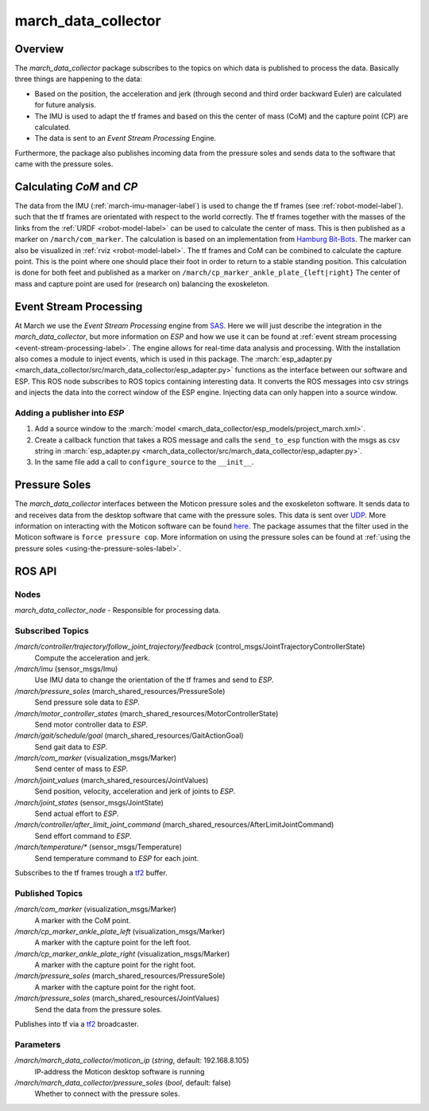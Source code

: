 .. _march-data-collector-label:

march_data_collector
====================

Overview
--------
The `march_data_collector` package subscribes to the topics on which data is published to process the data. Basically three things are happening to the data:

* Based on the position, the acceleration and jerk (through second and third order backward Euler) are calculated for future analysis.

* The IMU is used to adapt the tf frames and based on this the center of mass (CoM) and the capture point (CP) are calculated.

* The data is sent to an `Event Stream Processing` Engine.

Furthermore, the package also publishes incoming data from the pressure soles and sends data to the software that
came with the pressure soles.

Calculating `CoM` and `CP`
--------------------------
The data from the IMU (:ref:`march-imu-manager-label`) is used to change the tf frames (see :ref:`robot-model-label`).
such that the tf frames are orientated with respect to the world correctly.
The tf frames together with the masses of the links from the :ref:`URDF <robot-model-label>` can be used to calculate the center of mass.
This is then published as a marker on ``/march/com_marker``.
The calculation is based on an implementation from `Hamburg Bit-Bots <https://github.com/bit-bots>`_.
The marker can also be visualized in :ref:`rviz <robot-model-label>`. The tf frames and CoM can be combined to calculate the capture point.
This is the point where one should place their foot in order to return to a stable standing position.
This calculation is done for both feet and published as a marker on ``/march/cp_marker_ankle_plate_{left|right}``
The center of mass and capture point are used for (research on) balancing the exoskeleton.

Event Stream Processing
-----------------------
At March we use the `Event Stream Processing` engine from `SAS <https://www.sas.com/nl_nl/home.html>`_.
Here we will just describe the integration in the `march_data_collector`, but more information on `ESP` and how we use it can be found at :ref:`event stream processing <event-stream-processing-label>`.
The engine allows for real-time data analysis and processing. With the installation also comes a module to inject events, which is used in this package.
The :march:`esp_adapter.py <march_data_collector/src/march_data_collector/esp_adapter.py>` functions as the interface between our software and ESP. This ROS node subscribes to
ROS topics containing interesting data. It converts the ROS messages into csv strings and injects the data into the correct window of the ESP engine.
Injecting data can only happen into a source window.


Adding a publisher into `ESP`
^^^^^^^^^^^^^^^^^^^^^^^^^^^^^
1.
    Add a source window to the :march:`model <march_data_collector/esp_models/project_march.xml>`.

2.
    Create a callback function that takes a ROS message and calls the ``send_to_esp`` function with the msgs as csv
    string in :march:`esp_adapter.py <march_data_collector/src/march_data_collector/esp_adapter.py>`.

3.
    In the same file add a call to ``configure_source`` to the ``__init__``.

Pressure Soles
--------------
The `march_data_collector` interfaces between the Moticon pressure soles and the exoskeleton software.
It  sends data to and receives data from the desktop software that came with the pressure soles.
This data is sent over `UDP <https://nl.wikipedia.org/wiki/User_Datagram_Protocol>`_.
More information on interacting with the Moticon software can be found `here <https://www.moticon.de/doc/science_desktop_software/record/udp/>`_.
The package assumes that the filter used in the Moticon software is ``force pressure cop``.
More information on using the pressure soles can be found at :ref:`using the pressure soles <using-the-pressure-soles-label>`.

ROS API
-------

Nodes
^^^^^
*march_data_collector_node* - Responsible for processing data.

Subscribed Topics
^^^^^^^^^^^^^^^^^
*/march/controller/trajectory/follow_joint_trajectory/feedback* (control_msgs/JointTrajectoryControllerState)
  Compute the acceleration and jerk.

*/march/imu* (sensor_msgs/Imu)
  Use IMU data to change the orientation of the tf frames and send to `ESP`.

*/march/pressure_soles* (march_shared_resources/PressureSole)
  Send pressure sole data to `ESP`.

*/march/motor_controller_states* (march_shared_resources/MotorControllerState)
  Send motor controller data to `ESP`.

*/march/gait/schedule/goal* (march_shared_resources/GaitActionGoal)
  Send gait data to `ESP`.

*/march/com_marker* (visualization_msgs/Marker)
  Send center of mass to `ESP`.

*/march/joint_values* (march_shared_resources/JointValues)
  Send position, velocity, acceleration and jerk of joints to `ESP`.

*/march/joint_states* (sensor_msgs/JointState)
  Send actual effort to `ESP`.

*/march/controller/after_limit_joint_command* (march_shared_resources/AfterLimitJointCommand)
  Send effort command to `ESP`.

*/march/temperature/\** (sensor_msgs/Temperature)
  Send temperature command to `ESP` for each joint.

Subscribes to the tf frames trough a `tf2 <http://wiki.ros.org/tf2>`_ buffer.

Published Topics
^^^^^^^^^^^^^^^^
*/march/com_marker* (visualization_msgs/Marker)
  A marker with the CoM point.

*/march/cp_marker_ankle_plate_left* (visualization_msgs/Marker)
  A marker with the capture point for the left foot.

*/march/cp_marker_ankle_plate_right* (visualization_msgs/Marker)
  A marker with the capture point for the right foot.

*/march/pressure_soles* (march_shared_resources/PressureSole)
  A marker with the capture point for the right foot.

*/march/pressure_soles* (march_shared_resources/JointValues)
  Send the data from the pressure soles.

Publishes into tf via a `tf2 <http://wiki.ros.org/tf2>`_ broadcaster.

Parameters
^^^^^^^^^^
*/march/march_data_collector/moticon_ip* (*string*, default: 192.168.8.105)
  IP-address the Moticon desktop software is running
*/march/march_data_collector/pressure_soles* (*bool*, default: false)
  Whether to connect with the pressure soles.

